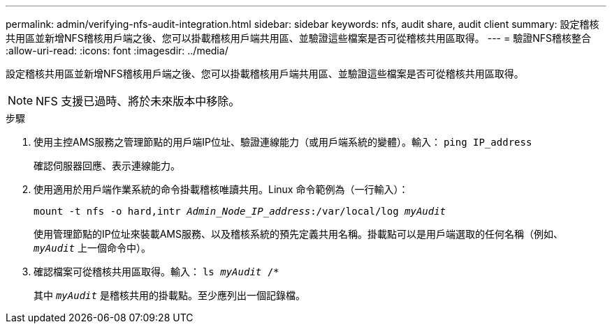 ---
permalink: admin/verifying-nfs-audit-integration.html 
sidebar: sidebar 
keywords: nfs, audit share, audit client 
summary: 設定稽核共用區並新增NFS稽核用戶端之後、您可以掛載稽核用戶端共用區、並驗證這些檔案是否可從稽核共用區取得。 
---
= 驗證NFS稽核整合
:allow-uri-read: 
:icons: font
:imagesdir: ../media/


[role="lead"]
設定稽核共用區並新增NFS稽核用戶端之後、您可以掛載稽核用戶端共用區、並驗證這些檔案是否可從稽核共用區取得。


NOTE: NFS 支援已過時、將於未來版本中移除。

.步驟
. 使用主控AMS服務之管理節點的用戶端IP位址、驗證連線能力（或用戶端系統的變體）。輸入： `ping IP_address`
+
確認伺服器回應、表示連線能力。

. 使用適用於用戶端作業系統的命令掛載稽核唯讀共用。Linux 命令範例為（一行輸入）：
+
`mount -t nfs -o hard,intr _Admin_Node_IP_address_:/var/local/log _myAudit_`

+
使用管理節點的IP位址來裝載AMS服務、以及稽核系統的預先定義共用名稱。掛載點可以是用戶端選取的任何名稱（例如、 `_myAudit_` 上一個命令中）。

. 確認檔案可從稽核共用區取得。輸入： `ls _myAudit_ /*`
+
其中 `_myAudit_` 是稽核共用的掛載點。至少應列出一個記錄檔。


